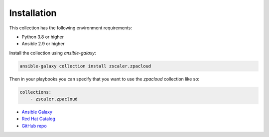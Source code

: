
.. ...........................................................................
.. © Copyright Zscaler Inc, 2024                                             .
.. ...........................................................................

==========================
Installation
==========================

This collection has the following environment requirements:

* Python 3.8 or higher
* Ansible 2.9 or higher

Install the collection using `ansible-galaxy`:

.. code-block:: bash

    ansible-galaxy collection install zscaler.zpacloud

Then in your playbooks you can specify that you want to use the
`zpacloud` collection like so:

.. code-block:: yaml

    collections:
        - zscaler.zpacloud

* `Ansible Galaxy <https://galaxy.ansible.com/ui/repo/published/zscaler/zpacloud/>`_
* `Red Hat Catalog <https://catalog.redhat.com/software/collection/zscaler/zpacloud>`_
* `GitHub repo <https://github.com/zscaler/zpacloud-ansible>`_
